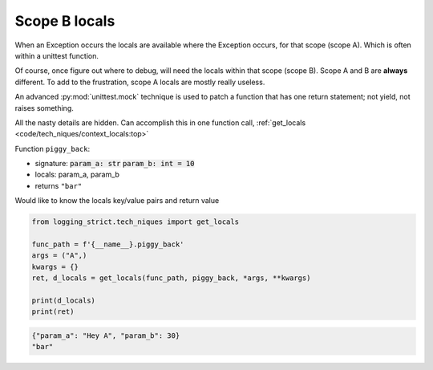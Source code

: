 .. _api_locals_scope_b_locals_capture:

==============
Scope B locals
==============

When an Exception occurs the locals are available where the Exception
occurs, for that scope (scope A). Which is often within a unittest function.

Of course, once figure out where to debug, will need the locals within
that scope (scope B). Scope A and B are **always** different. To add
to the frustration, scope A locals are mostly really useless.

An advanced :py:mod:`unittest.mock` technique is used to patch a function
that has one return statement; not yield, not raises something.

All the nasty details are hidden. Can accomplish this in one function call,
:ref:`get_locals <code/tech_niques/context_locals:top>`

Function ``piggy_back``:

- signature: :code:`param_a: str` :code:`param_b: int = 10`

- locals: param_a, param_b

- returns ``"bar"``

Would like to know the locals key/value pairs and return value

.. code-block:: python

    from logging_strict.tech_niques import get_locals

    func_path = f'{__name__}.piggy_back'
    args = ("A",)
    kwargs = {}
    ret, d_locals = get_locals(func_path, piggy_back, *args, **kwargs)

    print(d_locals)
    print(ret)

.. code-block:: text

   {"param_a": "Hey A", "param_b": 30}
   "bar"

.. seealso::

   The piggy_back function is in unittest,
   ``/tests/tech_niques/test_docs_capture_traceback.py``
